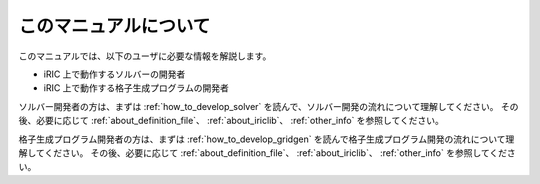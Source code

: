 このマニュアルについて
======================

このマニュアルでは、以下のユーザに必要な情報を解説します。

- iRIC 上で動作するソルバーの開発者
- iRIC 上で動作する格子生成プログラムの開発者

ソルバー開発者の方は、まずは :ref:`how_to_develop_solver` を読んで、ソルバー開発の流れについて理解してください。
その後、必要に応じて :ref:`about_definition_file`、
:ref:`about_iriclib`、 :ref:`other_info` を参照してください。

格子生成プログラム開発者の方は、まずは :ref:`how_to_develop_gridgen` を読んで格子生成プログラム開発の流れについて理解してください。
その後、必要に応じて :ref:`about_definition_file`、
:ref:`about_iriclib`、 :ref:`other_info` を参照してください。

